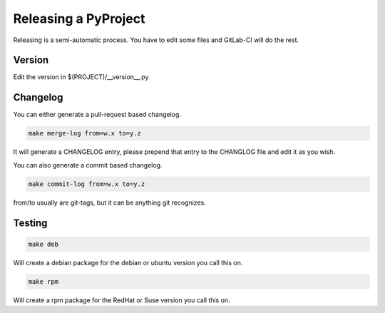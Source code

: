 =====================
Releasing a PyProject
=====================

Releasing is a semi-automatic process. You have to edit some files and GitLab-CI
will do the rest.

Version
=======

Edit the version in $(PROJECT)/__version__.py

Changelog
=========

You can either generate a pull-request based changelog.

.. code-block:: bash

   make merge-log from=w.x to=y.z

It will generate a CHANGELOG entry, please prepend that entry to the CHANGLOG
file and edit it as you wish.

You can also generate a commit based changelog.

.. code-block:: bash

   make commit-log from=w.x to=y.z

from/to usually are git-tags, but it can be anything git recognizes.

Testing
=======

.. code-block:: bash

   make deb

Will create a debian package for the debian or ubuntu version you call this on.

.. code-block:: bash

   make rpm

Will create a rpm package for the RedHat or Suse version you call this on.
